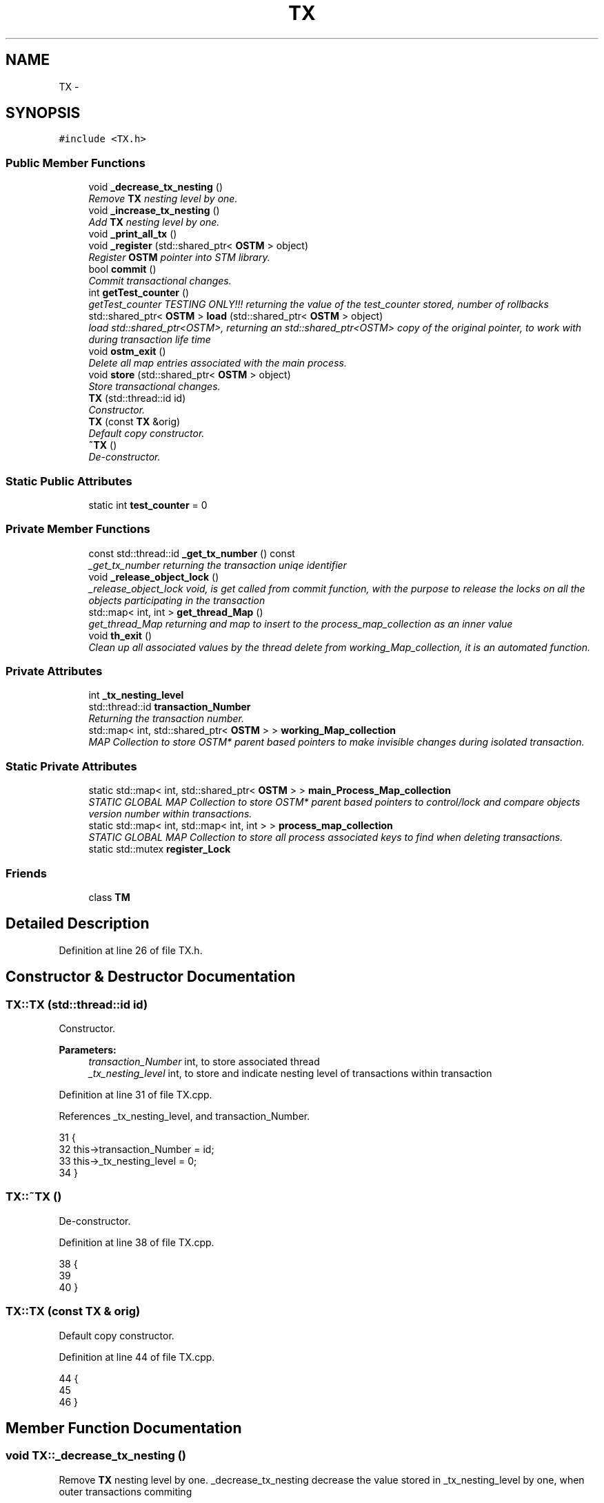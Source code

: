 .TH "TX" 3 "Sun Apr 1 2018" "C++ Software transactional Memory" \" -*- nroff -*-
.ad l
.nh
.SH NAME
TX \- 
.SH SYNOPSIS
.br
.PP
.PP
\fC#include <TX\&.h>\fP
.SS "Public Member Functions"

.in +1c
.ti -1c
.RI "void \fB_decrease_tx_nesting\fP ()"
.br
.RI "\fIRemove \fBTX\fP nesting level by one\&. \fP"
.ti -1c
.RI "void \fB_increase_tx_nesting\fP ()"
.br
.RI "\fIAdd \fBTX\fP nesting level by one\&. \fP"
.ti -1c
.RI "void \fB_print_all_tx\fP ()"
.br
.ti -1c
.RI "void \fB_register\fP (std::shared_ptr< \fBOSTM\fP > object)"
.br
.RI "\fIRegister \fBOSTM\fP pointer into STM library\&. \fP"
.ti -1c
.RI "bool \fBcommit\fP ()"
.br
.RI "\fICommit transactional changes\&. \fP"
.ti -1c
.RI "int \fBgetTest_counter\fP ()"
.br
.RI "\fIgetTest_counter TESTING ONLY!!! returning the value of the test_counter stored, number of rollbacks \fP"
.ti -1c
.RI "std::shared_ptr< \fBOSTM\fP > \fBload\fP (std::shared_ptr< \fBOSTM\fP > object)"
.br
.RI "\fIload std::shared_ptr<OSTM>, returning an std::shared_ptr<OSTM> copy of the original pointer, to work with during transaction life time \fP"
.ti -1c
.RI "void \fBostm_exit\fP ()"
.br
.RI "\fIDelete all map entries associated with the main process\&. \fP"
.ti -1c
.RI "void \fBstore\fP (std::shared_ptr< \fBOSTM\fP > object)"
.br
.RI "\fIStore transactional changes\&. \fP"
.ti -1c
.RI "\fBTX\fP (std::thread::id id)"
.br
.RI "\fIConstructor\&. \fP"
.ti -1c
.RI "\fBTX\fP (const \fBTX\fP &orig)"
.br
.RI "\fIDefault copy constructor\&. \fP"
.ti -1c
.RI "\fB~TX\fP ()"
.br
.RI "\fIDe-constructor\&. \fP"
.in -1c
.SS "Static Public Attributes"

.in +1c
.ti -1c
.RI "static int \fBtest_counter\fP = 0"
.br
.in -1c
.SS "Private Member Functions"

.in +1c
.ti -1c
.RI "const std::thread::id \fB_get_tx_number\fP () const "
.br
.RI "\fI_get_tx_number returning the transaction uniqe identifier \fP"
.ti -1c
.RI "void \fB_release_object_lock\fP ()"
.br
.RI "\fI_release_object_lock void, is get called from commit function, with the purpose to release the locks on all the objects participating in the transaction \fP"
.ti -1c
.RI "std::map< int, int > \fBget_thread_Map\fP ()"
.br
.RI "\fIget_thread_Map returning and map to insert to the process_map_collection as an inner value \fP"
.ti -1c
.RI "void \fBth_exit\fP ()"
.br
.RI "\fIClean up all associated values by the thread delete from working_Map_collection, it is an automated function\&. \fP"
.in -1c
.SS "Private Attributes"

.in +1c
.ti -1c
.RI "int \fB_tx_nesting_level\fP"
.br
.ti -1c
.RI "std::thread::id \fBtransaction_Number\fP"
.br
.RI "\fIReturning the transaction number\&. \fP"
.ti -1c
.RI "std::map< int, std::shared_ptr< \fBOSTM\fP > > \fBworking_Map_collection\fP"
.br
.RI "\fIMAP Collection to store OSTM* parent based pointers to make invisible changes during isolated transaction\&. \fP"
.in -1c
.SS "Static Private Attributes"

.in +1c
.ti -1c
.RI "static std::map< int, std::shared_ptr< \fBOSTM\fP > > \fBmain_Process_Map_collection\fP"
.br
.RI "\fISTATIC GLOBAL MAP Collection to store OSTM* parent based pointers to control/lock and compare objects version number within transactions\&. \fP"
.ti -1c
.RI "static std::map< int, std::map< int, int > > \fBprocess_map_collection\fP"
.br
.RI "\fISTATIC GLOBAL MAP Collection to store all process associated keys to find when deleting transactions\&. \fP"
.ti -1c
.RI "static std::mutex \fBregister_Lock\fP"
.br
.in -1c
.SS "Friends"

.in +1c
.ti -1c
.RI "class \fBTM\fP"
.br
.in -1c
.SH "Detailed Description"
.PP 
Definition at line 26 of file TX\&.h\&.
.SH "Constructor & Destructor Documentation"
.PP 
.SS "TX::TX (std::thread::id id)"

.PP
Constructor\&. 
.PP
\fBParameters:\fP
.RS 4
\fItransaction_Number\fP int, to store associated thread 
.br
\fI_tx_nesting_level\fP int, to store and indicate nesting level of transactions within transaction 
.RE
.PP

.PP
Definition at line 31 of file TX\&.cpp\&.
.PP
References _tx_nesting_level, and transaction_Number\&.
.PP
.nf
31                      {
32     this->transaction_Number = id;
33     this->_tx_nesting_level = 0;
34 }
.fi
.SS "TX::~TX ()"

.PP
De-constructor\&. 
.PP
Definition at line 38 of file TX\&.cpp\&.
.PP
.nf
38         {
39    
40 }
.fi
.SS "TX::TX (const \fBTX\fP & orig)"

.PP
Default copy constructor\&. 
.PP
Definition at line 44 of file TX\&.cpp\&.
.PP
.nf
44                      {
45 
46 }
.fi
.SH "Member Function Documentation"
.PP 
.SS "void TX::_decrease_tx_nesting ()"

.PP
Remove \fBTX\fP nesting level by one\&. _decrease_tx_nesting decrease the value stored in _tx_nesting_level by one, when outer transactions commiting
.PP
\fBParameters:\fP
.RS 4
\fI_tx_nesting_level\fP int 
.RE
.PP

.PP
Definition at line 316 of file TX\&.cpp\&.
.PP
References _tx_nesting_level\&.
.PP
Referenced by commit()\&.
.PP
.nf
316                               {
317    // std::cout << "[this->_tx_nesting_level] = " << this->_tx_nesting_level << std::endl;
318     this->_tx_nesting_level -= 1;
319 ;
320 }
.fi
.SS "const std::thread::id TX::_get_tx_number () const\fC [private]\fP"

.PP
_get_tx_number returning the transaction uniqe identifier _get_tx_number std::thread::id, returning the thread id that has assigned the given transaction
.PP
\fBParameters:\fP
.RS 4
\fItransaction_Number\fP int 
.RE
.PP

.PP
Definition at line 331 of file TX\&.cpp\&.
.PP
References transaction_Number\&.
.PP
.nf
331                                            {
332     return transaction_Number;
333 }
.fi
.SS "void TX::_increase_tx_nesting ()"

.PP
Add \fBTX\fP nesting level by one\&. _increase_tx_nesting increase the value stored in _tx_nesting_level by one, indicate that the transaction nested
.PP
\fBParameters:\fP
.RS 4
\fI_tx_nesting_level\fP int 
.RE
.PP

.PP
Definition at line 307 of file TX\&.cpp\&.
.PP
References _tx_nesting_level\&.
.PP
.nf
307                               {
308       
309     this->_tx_nesting_level += 1;
310     // std::cout << "[this->_tx_nesting_level] = " << this->_tx_nesting_level << std::endl;
311 }
.fi
.SS "void TX::_print_all_tx ()"
ONLY FOR TESTING CHECK THE MAP AFTER THREAD EXIT AND ALL SHOULD BE DELETED!!!!!!! 
.PP
Definition at line 346 of file TX\&.cpp\&.
.PP
References process_map_collection, and working_Map_collection\&.
.PP
.nf
346                        {
347 
348     std::cout << "[PRINTALLTHREAD]" << std::endl;
349     std::map< int, std::shared_ptr<OSTM> >::iterator it;
350     /*
351      * All registered thread id in the TX global 
352      */
353     int ppid = getpid();
354     std::map<int, std::map< int, int >>::iterator process_map_collection_Iterator = TX::process_map_collection\&.find(ppid);
355     if (process_map_collection_Iterator != TX::process_map_collection\&.end()) {
356 
357         for (auto current = process_map_collection_Iterator->second\&.begin(); current != process_map_collection_Iterator->second\&.end(); ++current) {
358             it = working_Map_collection\&.find(current->first);
359             if(it != working_Map_collection\&.end()){
360                 std::cout << "[Unique number ] : " <<it->second->Get_Unique_ID() << std::endl;
361             }
362 
363             
364         }
365      
366     }
367 }
.fi
.SS "void TX::_register (std::shared_ptr< \fBOSTM\fP > object)"

.PP
Register \fBOSTM\fP pointer into STM library\&. register void, receives an std::shared_ptr<OSTM> that point to the original memory space to protect from reca conditions
.PP
\fBParameters:\fP
.RS 4
\fIworking_Map_collection\fP std::map, store all the std::shared_ptr<OSTM> pointer in the transaction 
.br
\fImain_Process_Map_collection\fP std::map, store all std::shared_ptr<OSTM> from all transaction, used to lock and compare the objects 
.br
\fIprocess_map_collection\fP std::map, store all std::shared_ptr<OSTM> unique ID from all transaction, used to delete all pointers used by the main process, from all transaction before the program exit\&. 
.br
\fIstd::lock_guard\fP use register_Lock(mutex) shared lock between all transaction 
.br
\fIppid\fP int, store main process number 
.RE
.PP

.PP
Definition at line 104 of file TX\&.cpp\&.
.PP
References get_thread_Map(), main_Process_Map_collection, process_map_collection, register_Lock, and working_Map_collection\&.
.PP
.nf
104                                              {
105     /*
106      * MUST USE SHARED LOCK TO PROTECT SHARED GLOBAL MAP/COLLECTION 
107      */
108     std::lock_guard<std::mutex> guard(TX::register_Lock);
109     
110     /*
111      * Check for null pointer !
112      * Null pointer can cause segmentation fault!!!
113      */
114     if(object == nullptr){
115         throw std::runtime_error(std::string("[RUNTIME ERROR : NULL POINTER IN REGISTER FUNCTION]") );
116     }
117     
118     int ppid = getpid();
119     std::map<int, std::map< int, int >>::iterator process_map_collection_Iterator = TX::process_map_collection\&.find(ppid);
120     if (process_map_collection_Iterator == TX::process_map_collection\&.end()) {
121         /*
122          * Register main process/application to the global map
123          */
124         std::map< int, int >map =  get_thread_Map();
125         TX::process_map_collection\&.insert({ppid, map});
126         /*
127          * Get the map if registered first time
128          */
129         process_map_collection_Iterator = TX::process_map_collection\&.find(ppid);
130     }
131     std::map<int, std::shared_ptr<OSTM>>::iterator main_Process_Map_collection_Iterator = TX::main_Process_Map_collection\&.find(object->Get_Unique_ID());
132     if (main_Process_Map_collection_Iterator == TX::main_Process_Map_collection\&.end()) {
133         /*
134          * Insert to the GLOBAL MAP 
135          */
136         TX::main_Process_Map_collection\&.insert({object->Get_Unique_ID(), object});
137         /*
138          * Insert to the GLOBAL MAP as a helper to clean up at end of main process 
139          */
140         process_map_collection_Iterator->second\&.insert({object->Get_Unique_ID(), 1});
141     } 
142 
143 
144     std::map< int, std::shared_ptr<OSTM> >::iterator working_Map_collection_Object_Shared_Pointer_Iterator = working_Map_collection\&.find(object->Get_Unique_ID());
145     if (working_Map_collection_Object_Shared_Pointer_Iterator == working_Map_collection\&.end()) {
146 
147         working_Map_collection\&.insert({object->Get_Unique_ID(), object->getBaseCopy(object)});
148     }
149 
150 }
.fi
.SS "void TX::_release_object_lock ()\fC [private]\fP"

.PP
_release_object_lock void, is get called from commit function, with the purpose to release the locks on all the objects participating in the transaction Release the locks in objects with transaction associated collection
.PP
\fBParameters:\fP
.RS 4
\fIworking_Map_collection\fP std::map, store all the std::shared_ptr<OSTM> pointer in the transaction 
.br
\fImain_Process_Map_collection\fP std::map, store all std::shared_ptr<OSTM> from all transaction, used to release the lock on object 
.RE
.PP

.PP
Definition at line 286 of file TX\&.cpp\&.
.PP
References main_Process_Map_collection, and working_Map_collection\&.
.PP
Referenced by commit()\&.
.PP
.nf
286                              {
287     
288     std::map< int, std::shared_ptr<OSTM> >::iterator working_Map_collection_Object_Shared_Pointer_Iterator;
289     std::map<int, std::shared_ptr<OSTM>>::iterator main_Process_Map_collection_Iterator;
290     for (working_Map_collection_Object_Shared_Pointer_Iterator = working_Map_collection\&.begin(); working_Map_collection_Object_Shared_Pointer_Iterator != working_Map_collection\&.end(); working_Map_collection_Object_Shared_Pointer_Iterator++) {
291 
292             main_Process_Map_collection_Iterator = TX::main_Process_Map_collection\&.find((working_Map_collection_Object_Shared_Pointer_Iterator->second)->Get_Unique_ID());
293             if (main_Process_Map_collection_Iterator != TX::main_Process_Map_collection\&.end()) {
294                 /*
295                  * Release object lock
296                  */
297                 (main_Process_Map_collection_Iterator)->second->unlock_Mutex();
298                 
299             } 
300         }
301 }
.fi
.SS "bool TX::commit ()"

.PP
Commit transactional changes\&. commit bool, returns boolean value TRUE/FALSE depends on the action taken within the function
.PP
\fBParameters:\fP
.RS 4
\fIworking_Map_collection\fP std::map, store all the std::shared_ptr<OSTM> pointer in the transaction 
.br
\fImain_Process_Map_collection\fP std::map, store all std::shared_ptr<OSTM> from all transaction, used to lock and compare the objects 
.br
\fIcan_Commit\fP bool, helps to make decision that the transaction can commit or rollback 
.RE
.PP

.PP
Definition at line 202 of file TX\&.cpp\&.
.PP
References _decrease_tx_nesting(), _release_object_lock(), _tx_nesting_level, main_Process_Map_collection, test_counter, th_exit(), and working_Map_collection\&.
.PP
.nf
202                 {
203 
204     bool can_Commit = true;
205  
206     /*
207      * Dealing with nested transactions first 
208      */
209     if (this->_tx_nesting_level > 0) {
210         _decrease_tx_nesting();
211         return true;
212     } 
213     
214     std::map< int, std::shared_ptr<OSTM> >::iterator working_Map_collection_Object_Shared_Pointer_Iterator;
215 
216     std::map<int, std::shared_ptr<OSTM>>::iterator main_Process_Map_collection_Iterator;
217     for (working_Map_collection_Object_Shared_Pointer_Iterator = working_Map_collection\&.begin(); working_Map_collection_Object_Shared_Pointer_Iterator != working_Map_collection\&.end(); working_Map_collection_Object_Shared_Pointer_Iterator++) {
218 
219             main_Process_Map_collection_Iterator = TX::main_Process_Map_collection\&.find(working_Map_collection_Object_Shared_Pointer_Iterator->second->Get_Unique_ID());
220             /*
221              * Throws runtime error if object can not find
222              */
223             if(main_Process_Map_collection_Iterator == TX::main_Process_Map_collection\&.end())
224             {
225                 throw std::runtime_error(std::string("[RUNTIME ERROR : CAN'T FIND OBJECT COMMIT FUNCTION]"));
226             }
227 
228         /*
229          * Busy wait WHILE object locked by other thread
230          */
231         while(!(main_Process_Map_collection_Iterator->second)->is_Locked());
232 
233         if (main_Process_Map_collection_Iterator->second->Get_Version() > working_Map_collection_Object_Shared_Pointer_Iterator->second->Get_Version()) {
234 
235             working_Map_collection_Object_Shared_Pointer_Iterator->second->Set_Can_Commit(false);
236             can_Commit = false;
237             break;
238         } else {
239 
240             working_Map_collection_Object_Shared_Pointer_Iterator->second->Set_Can_Commit(true);
241         }
242     }
243     if (!can_Commit) {
244         TX::test_counter += 1;
245         for (working_Map_collection_Object_Shared_Pointer_Iterator = working_Map_collection\&.begin(); working_Map_collection_Object_Shared_Pointer_Iterator != working_Map_collection\&.end(); working_Map_collection_Object_Shared_Pointer_Iterator++) {
246           
247             main_Process_Map_collection_Iterator  = TX::main_Process_Map_collection\&.find(working_Map_collection_Object_Shared_Pointer_Iterator->second->Get_Unique_ID());
248             (working_Map_collection_Object_Shared_Pointer_Iterator->second)->copy(working_Map_collection_Object_Shared_Pointer_Iterator->second, main_Process_Map_collection_Iterator->second);
249 
250         }
251         
252         _release_object_lock();
253 
254         return false;
255     } else {
256         /*
257          * Commit changes
258          */
259         for (working_Map_collection_Object_Shared_Pointer_Iterator = working_Map_collection\&.begin(); working_Map_collection_Object_Shared_Pointer_Iterator != working_Map_collection\&.end(); working_Map_collection_Object_Shared_Pointer_Iterator++) {
260             
261                 main_Process_Map_collection_Iterator = TX::main_Process_Map_collection\&.find((working_Map_collection_Object_Shared_Pointer_Iterator->second)->Get_Unique_ID());
262                 if (main_Process_Map_collection_Iterator != TX::main_Process_Map_collection\&.end()) {
263 
264                     (main_Process_Map_collection_Iterator->second)->copy(main_Process_Map_collection_Iterator->second, working_Map_collection_Object_Shared_Pointer_Iterator->second);
265                     main_Process_Map_collection_Iterator->second->increase_VersionNumber();
266 
267 
268                 } else {
269                     throw std::runtime_error(std::string("[RUNTIME ERROR : CAN'T FIND OBJECT COMMIT FUNCTION]"));
270 
271                 }
272         }
273 
274 
275         _release_object_lock();
276         this->th_exit();
277         return true;
278     }
279 }//Commit finish
.fi
.SS "std::map< int, int > TX::get_thread_Map ()\fC [private]\fP"

.PP
get_thread_Map returning and map to insert to the process_map_collection as an inner value get_thread_Map std::map, returning a map to store all unique ID from all objects from all transactions within the main process
.PP
\fBParameters:\fP
.RS 4
\fIthread_Map\fP std::map< int, int >, 
.RE
.PP

.PP
Definition at line 338 of file TX\&.cpp\&.
.PP
Referenced by _register()\&.
.PP
.nf
338                                       {
339     std::map< int, int > thread_Map;
340     return thread_Map;
341 }
.fi
.SS "int TX::getTest_counter ()"

.PP
getTest_counter TESTING ONLY!!! returning the value of the test_counter stored, number of rollbacks 
.PP
Definition at line 324 of file TX\&.cpp\&.
.PP
References test_counter\&.
.PP
.nf
324                         {
325     return TX::test_counter;
326 }
.fi
.SS "std::shared_ptr< \fBOSTM\fP > TX::load (std::shared_ptr< \fBOSTM\fP > object)"

.PP
load std::shared_ptr<OSTM>, returning an std::shared_ptr<OSTM> copy of the original pointer, to work with during transaction life time Register \fBOSTM\fP pointer into STM library
.PP
\fBParameters:\fP
.RS 4
\fIworking_Map_collection\fP std::map, store all the std::shared_ptr<OSTM> pointer in the transaction 
.RE
.PP

.PP
Definition at line 155 of file TX\&.cpp\&.
.PP
References working_Map_collection\&.
.PP
.nf
155                                                        {
156 
157     std::map< int, std::shared_ptr<OSTM> >::iterator working_Map_collection_Object_Shared_Pointer_Iterator;
158     /*
159      * Check for null pointer !
160      * Null pointer can cause segmentation fault!!!
161      */
162     if(object == nullptr){
163         throw std::runtime_error(std::string("[RUNTIME ERROR : NULL POINTER IN LOAD FUNCTION]") );
164     }
165 
166         working_Map_collection_Object_Shared_Pointer_Iterator = working_Map_collection\&.find(object->Get_Unique_ID());
167 
168     if (working_Map_collection_Object_Shared_Pointer_Iterator != working_Map_collection\&.end()) {
169 
170         return working_Map_collection_Object_Shared_Pointer_Iterator->second->getBaseCopy(working_Map_collection_Object_Shared_Pointer_Iterator->second);
171         
172     } else { throw std::runtime_error(std::string("[RUNTIME ERROR : NO OBJECT FOUND LOAD FUNCTION]") );}
173 }
.fi
.SS "void TX::ostm_exit ()"

.PP
Delete all map entries associated with the main process\&. ostm_exit void, clear all elements from the shared global collections associated with the main process
.PP
\fBParameters:\fP
.RS 4
\fImain_Process_Map_collection\fP std::map, store all std::shared_ptr<OSTM> from all transaction shared between multiple processes 
.br
\fIprocess_map_collection\fP std::map, store all unique id from all transaction within main process DO NOT CALL THIS METHOD EXPLICITLY!!!!!! WILL DELETE ALL PROCESS ASSOCIATED ELEMENTS!!!! 
.RE
.PP

.PP
Definition at line 72 of file TX\&.cpp\&.
.PP
References main_Process_Map_collection, and process_map_collection\&.
.PP
Referenced by TM::_TX_EXIT()\&.
.PP
.nf
72                    {
73     std::map<int, std::shared_ptr<OSTM>>::iterator main_Process_Map_collection_Iterator;
74      
75     int ppid = getpid();
76     std::map<int, std::map< int, int >>::iterator process_map_collection_Iterator = TX::process_map_collection\&.find(ppid);
77     if (process_map_collection_Iterator != TX::process_map_collection\&.end()) {
78 
79         for (auto current = process_map_collection_Iterator->second\&.begin(); current != process_map_collection_Iterator->second\&.end(); ++current) {
80             main_Process_Map_collection_Iterator = TX::main_Process_Map_collection\&.find(current->first);
81 
82             if (main_Process_Map_collection_Iterator != TX::main_Process_Map_collection\&.end()){
83                 /*
84                  * Delete element from shared main_Process_Map_collection by object unique key value, shared_ptr will destroy automatically
85                  */
86                 TX::main_Process_Map_collection\&.erase(main_Process_Map_collection_Iterator->first);      
87             }
88         }
89         /*
90          * Delete from Process_map_collection, Main process exits delete association with library
91          */
92         TX::process_map_collection\&.erase(process_map_collection_Iterator->first);
93     }
94 }
.fi
.SS "void TX::store (std::shared_ptr< \fBOSTM\fP > object)"

.PP
Store transactional changes\&. store void, receive an std::shared_ptr<OSTM> object to store the changes within the transaction, depends the user action
.PP
\fBParameters:\fP
.RS 4
\fIworking_Map_collection\fP std::map, store all the std::shared_ptr<OSTM> pointer in the transaction 
.RE
.PP

.PP
Definition at line 178 of file TX\&.cpp\&.
.PP
References working_Map_collection\&.
.PP
.nf
178                                          {
179     /*
180      * Check for null pointer !
181      * Null pointer can cause segmentation fault!!!
182      */
183     if(object == nullptr){
184         throw std::runtime_error(std::string("[RUNTIME ERROR : NULL POINTER IN STORE FUNCTION]") );
185     }
186     
187     std::map< int, std::shared_ptr<OSTM> >::iterator working_Map_collection_Object_Shared_Pointer_Iterator;
188 
189     working_Map_collection_Object_Shared_Pointer_Iterator = working_Map_collection\&.find(object->Get_Unique_ID());
190     if (working_Map_collection_Object_Shared_Pointer_Iterator != working_Map_collection\&.end()) {
191 
192         working_Map_collection_Object_Shared_Pointer_Iterator->second = object;
193 
194     } else { std::cout << "[ERROR STORE]" << std::endl; }
195 }
.fi
.SS "void TX::th_exit ()\fC [private]\fP"

.PP
Clean up all associated values by the thread delete from working_Map_collection, it is an automated function\&. th_exit void, delete all std::shared_ptr<OSTM> elements from working_Map_collection, that store pointers to working objects
.PP
\fBParameters:\fP
.RS 4
\fIworking_Map_collection\fP std::map, store std::shared_ptr<OSTM> transaction pointers 
.RE
.PP

.PP
Definition at line 52 of file TX\&.cpp\&.
.PP
References _tx_nesting_level, and working_Map_collection\&.
.PP
Referenced by commit()\&.
.PP
.nf
52                  {
53 
54     if (this->_tx_nesting_level > 0) {
55         /*
56          * Active nested transactions running in background, do not delete anything yet
57          */
58     } else {
59         /* 
60          * Remove all elements map entries from transaction and clear the map
61          */
62         working_Map_collection\&.clear();
63     }
64 }
.fi
.SH "Friends And Related Function Documentation"
.PP 
.SS "friend class \fBTM\fP\fC [friend]\fP"
Only \fBTM\fP Transaction Manager can create instance of \fBTX\fP Transaction 
.PP
Definition at line 72 of file TX\&.h\&.
.SH "Member Data Documentation"
.PP 
.SS "int TX::_tx_nesting_level\fC [private]\fP"

.PP
\fBParameters:\fP
.RS 4
\fI_tx_nesting_level\fP int 
.RE
.PP

.PP
Definition at line 102 of file TX\&.h\&.
.PP
Referenced by _decrease_tx_nesting(), _increase_tx_nesting(), commit(), th_exit(), and TX()\&.
.SS "std::map< int, std::shared_ptr< \fBOSTM\fP > > TX::main_Process_Map_collection\fC [static]\fP, \fC [private]\fP"

.PP
STATIC GLOBAL MAP Collection to store OSTM* parent based pointers to control/lock and compare objects version number within transactions\&. 
.PP
\fBParameters:\fP
.RS 4
\fImain_Process_Map_collection\fP std::map
.br
\fIstatic\fP Global std::map main_Process_Map_collection store all transactional objects/pointers 
.RE
.PP

.PP
Definition at line 108 of file TX\&.h\&.
.PP
Referenced by _register(), _release_object_lock(), commit(), and ostm_exit()\&.
.SS "std::map< int, std::map< int, int > > TX::process_map_collection\fC [static]\fP, \fC [private]\fP"

.PP
STATIC GLOBAL MAP Collection to store all process associated keys to find when deleting transactions\&. 
.PP
\fBParameters:\fP
.RS 4
\fIprocess_map_collection\fP std::map
.br
\fIstatic\fP Global std::map process_map_collection store all transactional objects/pointers 
.RE
.PP

.PP
Definition at line 113 of file TX\&.h\&.
.PP
Referenced by _print_all_tx(), _register(), and ostm_exit()\&.
.SS "std::mutex TX::register_Lock\fC [static]\fP, \fC [private]\fP"

.PP
\fBParameters:\fP
.RS 4
\fIregister_Lock\fP std::mutex to control shared access on MAIN MAP
.br
\fIstatic\fP shared std:mutex register_Lock to protect writes into shared global collection 
.RE
.PP

.PP
Definition at line 122 of file TX\&.h\&.
.PP
Referenced by _register()\&.
.SS "int TX::test_counter = 0\fC [static]\fP"

.PP
\fBParameters:\fP
.RS 4
\fItest_counter\fP int ONLY FOR TESTING!!!
.br
\fIstatic\fP Global counter for rollback 
.RE
.PP

.PP
Definition at line 80 of file TX\&.h\&.
.PP
Referenced by commit(), and getTest_counter()\&.
.SS "std::thread::id TX::transaction_Number\fC [private]\fP"

.PP
Returning the transaction number\&. 
.PP
\fBParameters:\fP
.RS 4
\fItransaction_Number\fP std::thread::id NOT USED YET 
.RE
.PP

.PP
Definition at line 98 of file TX\&.h\&.
.PP
Referenced by _get_tx_number(), and TX()\&.
.SS "std::map< int, std::shared_ptr<\fBOSTM\fP> > TX::working_Map_collection\fC [private]\fP"

.PP
MAP Collection to store OSTM* parent based pointers to make invisible changes during isolated transaction\&. 
.PP
\fBParameters:\fP
.RS 4
\fIworking_Map_collection\fP std::map 
.RE
.PP

.PP
Definition at line 92 of file TX\&.h\&.
.PP
Referenced by _print_all_tx(), _register(), _release_object_lock(), commit(), load(), store(), and th_exit()\&.

.SH "Author"
.PP 
Generated automatically by Doxygen for C++ Software transactional Memory from the source code\&.
